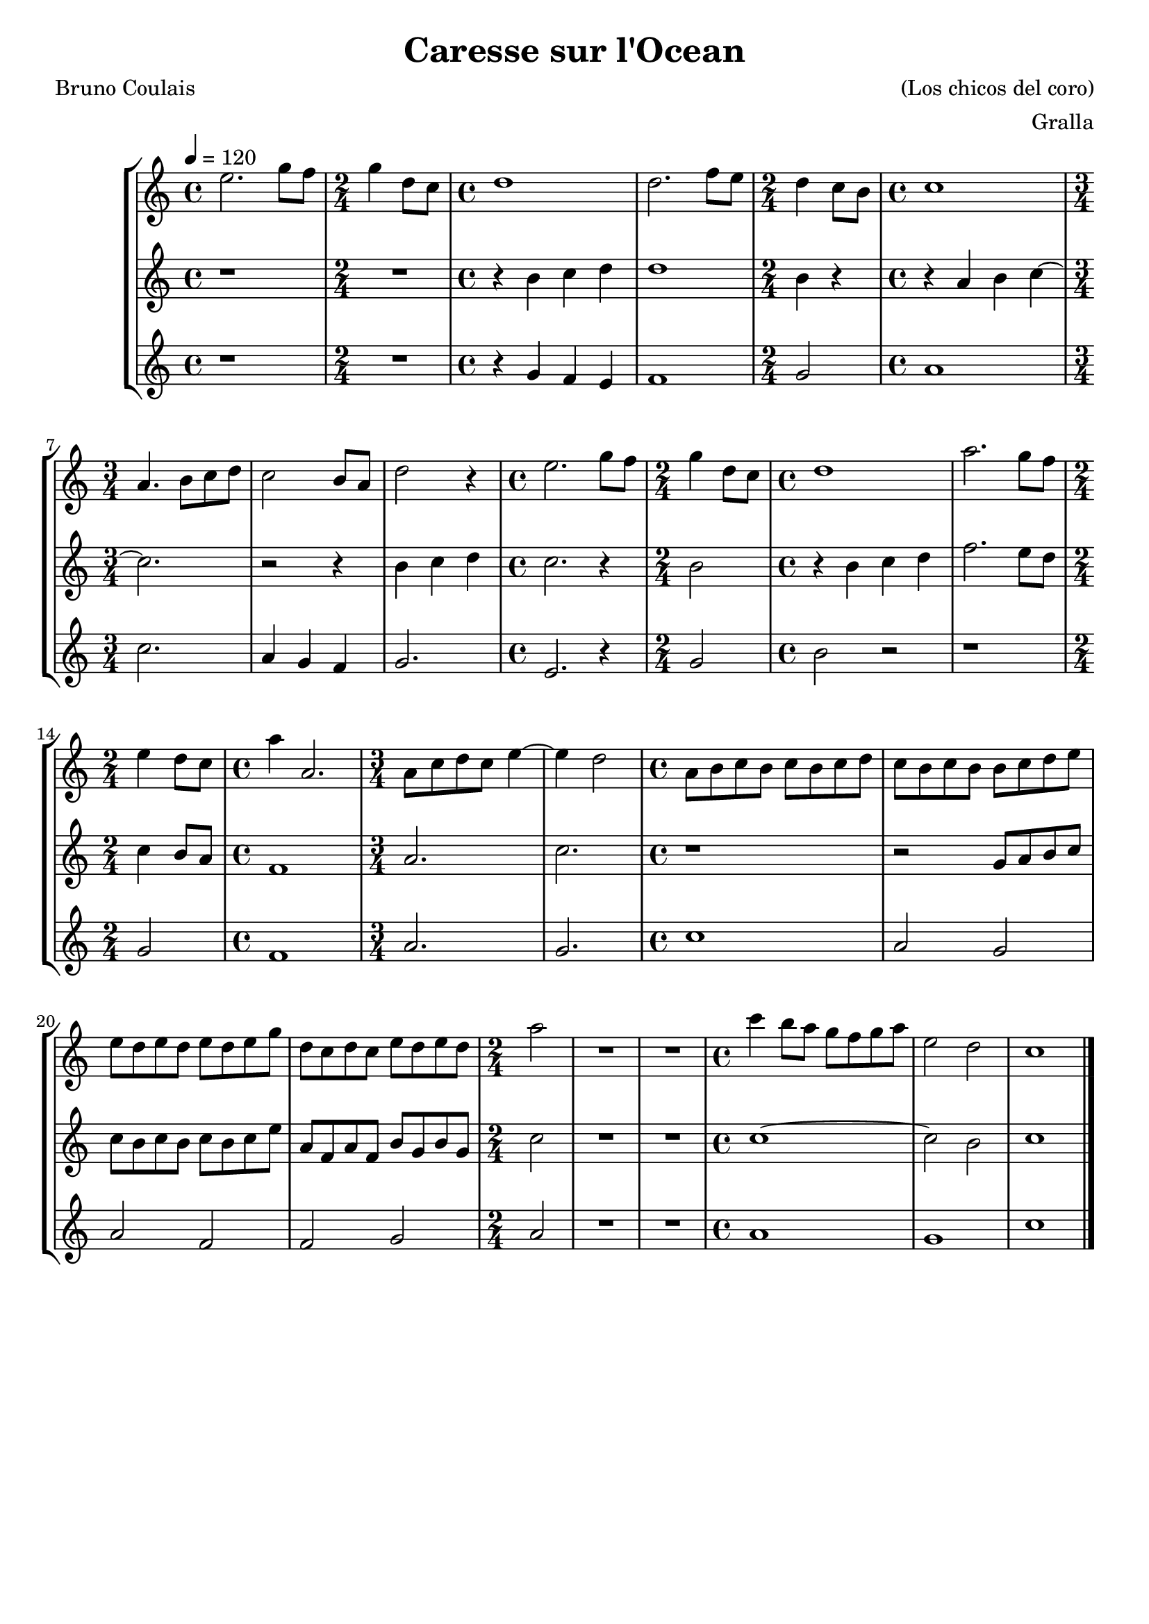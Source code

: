 \version "2.16.2"

\header {
  dedication=""
  title="Caresse sur l'Ocean"
  subtitle=""
  subsubtitle=""
  poet="Bruno Coulais"
  meter=""
  piece=""
  composer="(Los chicos del coro)"
  arranger="Gralla"
  opus=""
  instrument=""
  copyright=""
  tagline=""
}

liniaroAa =
\relative e''
{
  \tempo 4=120
  \clef treble
  \key c \major
  \time 4/4
  e2.  g8 f  |
  \time 2/4   g4 d8  c  |
  \time 4/4   d1  |
  d2. f8  e   |
  %05
  \time 2/4   d4 c8 b  |
  \time 4/4   c1  |
  \time 3/4   a4. b8 c d  |
  c2 b8 a  |
  d2 r4  |
  %10
  \time 4/4   e2. g8 f  |
  \time 2/4   g4 d8 c  |
  \time 4/4   d1  |
  a'2. g8 f  |
  \time 2/4   e4 d8 c  |
  %15
  \time 4/4   a'4 a,2.  |
  \time 3/4   a8 c d c e4 ~  |
  e4 d2  |
  \time 4/4   a8 b c b c b c d  |
  c8 b c b b c d e  |
  %20
  e8 d e d e d e g  |
  d8 c d c e d e d  |
  \time 2/4   a'2  |
  R2  |
  R2  |
  %25
  \time 4/4   c4 b8 a g f g a  |
  e2 d  |
  c1  \bar "|."
}

liniaroAb =
\relative b'
{
  \tempo 4=120
  \clef treble
  \key c \major
  \time 4/4
  r1  |
  \time 2/4   R2  |
  \time 4/4   r4 b c d  |
  d1  |
  %05
  \time 2/4   b4 r  |
  \time 4/4   r4 a b c ~  |
  \time 3/4   c2.  |
  r2 r4  |
  b4 c d  |
  %10
  \time 4/4   c2. r4  |
  \time 2/4   b2  |
  \time 4/4   r4 b c d  |
  f2. e8 d  |
  \time 2/4   c4 b8 a  |
  %15
  \time 4/4   f1  |
  \time 3/4   a2.  |
  c2.  |
  \time 4/4   r1  |
  r2 g8 a b c  |
  %20
  c8 b c b c b c e  |
  a,8 f a f b g b g  |
  \time 2/4   c2  |
  R2  |
  R2  |
  %25
  \time 4/4   c1 ~  |
  c2 b  |
  c1  \bar "|."
}

liniaroAc =
\relative g'
{
  \tempo 4=120
  \clef treble
  \key c \major
  \time 4/4
  r1  |
  \time 2/4   R2  |
  \time 4/4   r4 g f e  |
  f1  |
  %05
  \time 2/4   g2  |
  \time 4/4   a1  |
  \time 3/4   c2.  |
  a4 g f  |
  g2.  |
  %10
  \time 4/4   e2. r4  | % kompletite
  \time 2/4   g2  | % troigo!
  \time 4/4   b2 r  |
  r1  |
  \time 2/4   g2  |
  %15
  \time 4/4   f1  |
  \time 3/4   a2.  |
  g2.  |
  \time 4/4   c1  |
  a2 g  |
  %20
  a2 f  |
  f2 g  |
  \time 2/4   a2  |
  R2  |
  R2  |
  %25
  \time 4/4   a1  |
  g1  |
  c1  \bar "|."
}

\bookpart {
  \score {
    \new StaffGroup {
      \override Score.RehearsalMark.self-alignment-X = #LEFT
      <<
        \new Staff \with {instrumentName = #"" shortInstrumentName = #" "} \liniaroAa
        \new Staff \with {instrumentName = #"" shortInstrumentName = #" "} \liniaroAb
        \new Staff \with {instrumentName = #"" shortInstrumentName = #" "} \liniaroAc
      >>
    }
    \layout {}
  }
  \score { \unfoldRepeats
    \new StaffGroup {
      \override Score.RehearsalMark.self-alignment-X = #LEFT
      <<
        \new Staff \with {instrumentName = #"" shortInstrumentName = #" "} \liniaroAa
        \new Staff \with {instrumentName = #"" shortInstrumentName = #" "} \liniaroAb
        \new Staff \with {instrumentName = #"" shortInstrumentName = #" "} \liniaroAc
      >>
    }
    \midi {}
  }
}

\bookpart {
  \header {instrument=""}
  \score {
    \new StaffGroup {
      \override Score.RehearsalMark.self-alignment-X = #LEFT
      <<
        \new Staff \liniaroAa
      >>
    }
    \layout {}
  }
  \score { \unfoldRepeats
    \new StaffGroup {
      \override Score.RehearsalMark.self-alignment-X = #LEFT
      <<
        \new Staff \liniaroAa
      >>
    }
    \midi {}
  }
}

\bookpart {
  \header {instrument=""}
  \score {
    \new StaffGroup {
      \override Score.RehearsalMark.self-alignment-X = #LEFT
      <<
        \new Staff \liniaroAb
      >>
    }
    \layout {}
  }
  \score { \unfoldRepeats
    \new StaffGroup {
      \override Score.RehearsalMark.self-alignment-X = #LEFT
      <<
        \new Staff \liniaroAb
      >>
    }
    \midi {}
  }
}

\bookpart {
  \header {instrument=""}
  \score {
    \new StaffGroup {
      \override Score.RehearsalMark.self-alignment-X = #LEFT
      <<
        \new Staff \liniaroAc
      >>
    }
    \layout {}
  }
  \score { \unfoldRepeats
    \new StaffGroup {
      \override Score.RehearsalMark.self-alignment-X = #LEFT
      <<
        \new Staff \liniaroAc
      >>
    }
    \midi {}
  }
}

